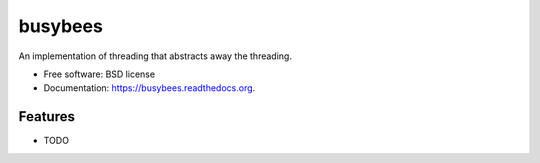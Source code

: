 ===============================
busybees
===============================

.. image:: https://img.shields.io/travis/iansmcf/busybees.svg
        :target: https://travis-ci.org/iansmcf/busybees

.. image:: https://img.shields.io/pypi/v/busybees.svg
        :target: https://pypi.python.org/pypi/busybees


An implementation of threading that abstracts away the threading.

* Free software: BSD license
* Documentation: https://busybees.readthedocs.org.

Features
--------

* TODO
